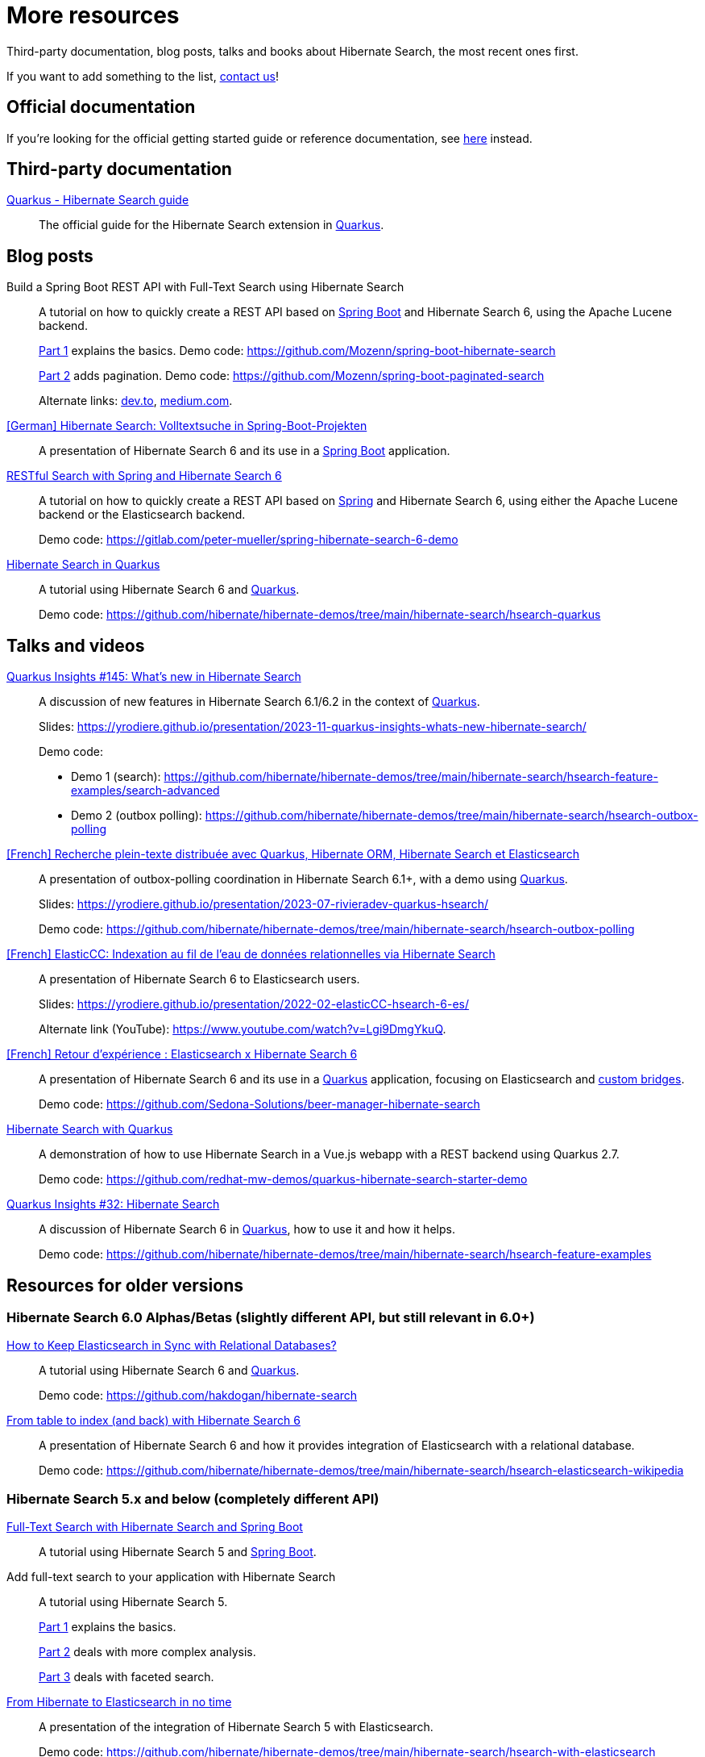 = More resources
:awestruct-layout: project-standard
:awestruct-project: search

Third-party documentation, blog posts, talks and books about Hibernate Search, the most recent ones first.

If you want to add something to the list, link:/community/[contact us]!

== Official documentation

If you're looking for the official getting started guide or reference documentation,
see link:/search/documentation[here] instead.

== Third-party documentation

https://quarkus.io/guides/hibernate-search-orm-elasticsearch[Quarkus - Hibernate Search guide]::
The official guide for the Hibernate Search extension in https://quarkus.io/[Quarkus].

== Blog posts

Build a Spring Boot REST API with Full-Text Search using Hibernate Search::
A tutorial on how to quickly create a REST API based on https://spring.io/projects/spring-boot/[Spring Boot] and Hibernate Search 6,
using the Apache Lucene backend.
+
https://gauthier-cassany.com/posts/spring-boot-hibernate-search[Part 1] explains the basics.
Demo code: https://github.com/Mozenn/spring-boot-hibernate-search
+
https://gauthier-cassany.com/posts/spring-boot-paginated-search[Part 2] adds pagination.
Demo code: https://github.com/Mozenn/spring-boot-paginated-search
+
Alternate links:
https://dev.to/mozenn/build-a-spring-boot-rest-api-with-full-text-search-using-hibernate-search-4a67[dev.to],
https://medium.com/javarevisited/build-a-spring-boot-rest-api-with-full-text-search-using-hibernate-search-88d83bfae5bb[medium.com].

https://www.heise.de/hintergrund/Hibernate-Search-Volltextsuche-in-Spring-Boot-Projekten-6028830.html[[German\] Hibernate Search: Volltextsuche in Spring-Boot-Projekten]::
A presentation of Hibernate Search 6 and its use in a https://spring.io/projects/spring-boot[Spring Boot] application.

https://peter-mueller.gitlab.io/blog/post/2020/11/18/restful-search-with-spring-and-hibernate-search-6/[RESTful Search with Spring and Hibernate Search 6]::
A tutorial on how to quickly create a REST API based on https://spring.io/[Spring] and Hibernate Search 6,
using either the Apache Lucene backend or the Elasticsearch backend.
+
Demo code: https://gitlab.com/peter-mueller/spring-hibernate-search-6-demo

https://in.relation.to/2019/11/12/hibernate-search-quarkus/[Hibernate Search in Quarkus]::
A tutorial using Hibernate Search 6 and https://quarkus.io/[Quarkus].
+
Demo code: https://github.com/hibernate/hibernate-demos/tree/main/hibernate-search/hsearch-quarkus

== Talks and videos

https://www.youtube.com/watch?v=0-e4wkRwTIo[Quarkus Insights #145: What’s new in Hibernate Search]::
A discussion of new features in Hibernate Search 6.1/6.2 in the context of https://quarkus.io/[Quarkus].
+
Slides: https://yrodiere.github.io/presentation/2023-11-quarkus-insights-whats-new-hibernate-search/
+
Demo code:
+
* Demo 1 (search): https://github.com/hibernate/hibernate-demos/tree/main/hibernate-search/hsearch-feature-examples/search-advanced
* Demo 2 (outbox polling): https://github.com/hibernate/hibernate-demos/tree/main/hibernate-search/hsearch-outbox-polling

https://2023.rivieradev.fr/session/1140[[French\] Recherche plein-texte distribuée avec Quarkus, Hibernate ORM, Hibernate Search et Elasticsearch]::
A presentation of outbox-polling coordination in Hibernate Search 6.1+, with a demo using https://quarkus.io/[Quarkus].
+
Slides: https://yrodiere.github.io/presentation/2023-07-rivieradev-quarkus-hsearch/
+
Demo code: https://github.com/hibernate/hibernate-demos/tree/main/hibernate-search/hsearch-outbox-polling

https://community-conference.elastic.co/session/305406[[French\] ElasticCC: Indexation au fil de l'eau de données relationnelles via Hibernate Search]::
A presentation of Hibernate Search 6 to Elasticsearch users.
+
Slides: https://yrodiere.github.io/presentation/2022-02-elasticCC-hsearch-6-es/
+
Alternate link (YouTube): https://www.youtube.com/watch?v=Lgi9DmgYkuQ.

https://community.elastic.co/events/details/elastic-france-presents-elastic-paris-meetup-70-elasticsearch-et-hibernate-search-6/[[French\] Retour d'expérience : Elasticsearch x Hibernate Search 6]::
A presentation of Hibernate Search 6 and its use in a https://quarkus.io/[Quarkus] application,
focusing on Elasticsearch and https://docs.jboss.org/hibernate/stable/search/reference/en-US/html_single/#search-mapping-bridge[custom bridges].
+
Demo code: https://github.com/Sedona-Solutions/beer-manager-hibernate-search

https://www.youtube.com/watch?v=Nnh_DuzA3BM[Hibernate Search with Quarkus]::
A demonstration of how to use Hibernate Search in a Vue.js webapp with a REST backend using Quarkus 2.7.
+
Demo code: https://github.com/redhat-mw-demos/quarkus-hibernate-search-starter-demo

https://www.youtube.com/watch?v=hwxWx-ORVwM[Quarkus Insights #32: Hibernate Search]::
A discussion of Hibernate Search 6 in https://quarkus.io/[Quarkus], how to use it and how it helps.
+
Demo code: https://github.com/hibernate/hibernate-demos/tree/main/hibernate-search/hsearch-feature-examples

== Resources for older versions

=== Hibernate Search 6.0 Alphas/Betas (slightly different API, but still relevant in 6.0+)

https://www.javaadvent.com/2020/12/how-to-keep-elasticsearch-in-sync-with-relational-databases.html[How to Keep Elasticsearch in Sync with Relational Databases?]::
A tutorial using Hibernate Search 6 and https://quarkus.io/[Quarkus].
+
Demo code: https://github.com/hakdogan/hibernate-search

https://archive.fosdem.org/2019/schedule/event/hibernate_search_6/[From table to index (and back) with Hibernate Search 6]::
A presentation of Hibernate Search 6 and how it provides integration of Elasticsearch with a relational database.
+
Demo code: https://github.com/hibernate/hibernate-demos/tree/main/hibernate-search/hsearch-elasticsearch-wikipedia

=== Hibernate Search 5.x and below (completely different API)

https://reflectoring.io/hibernate-search/[Full-Text Search with Hibernate Search and Spring Boot]::
A tutorial using Hibernate Search 5 and https://spring.io/projects/spring-boot[Spring Boot].

Add full-text search to your application with Hibernate Search::
A tutorial using Hibernate Search 5.
+
https://thorben-janssen.com/add-full-text-search-application-hibernate-search/[Part 1] explains the basics.
+
https://thorben-janssen.com/implement-complex-full-text-search-hibernate-search/[Part 2] deals with more complex analysis.
+
https://thorben-janssen.com/use-facets-categorize-fulltextquery-results/[Part 3] deals with faceted search.

https://vimeo.com/181788146[From Hibernate to Elasticsearch in no time]::
A presentation of the integration of Hibernate Search 5 with Elasticsearch.
+
Demo code: https://github.com/hibernate/hibernate-demos/tree/main/hibernate-search/hsearch-with-elasticsearch

http://emmanuelbernard.com/books/hsia/[Hibernate Search in Action]::
A slightly outdated book on Hibernate Search but a very good reference on the product and search engines in general.
It was written by members of the Hibernate Search team at the time.

link:https://developer.jboss.org/en/hibernate/search[JBoss-Developer wiki]::
Old wiki hosted at JBoss.org. Mostly out-of-date content.
